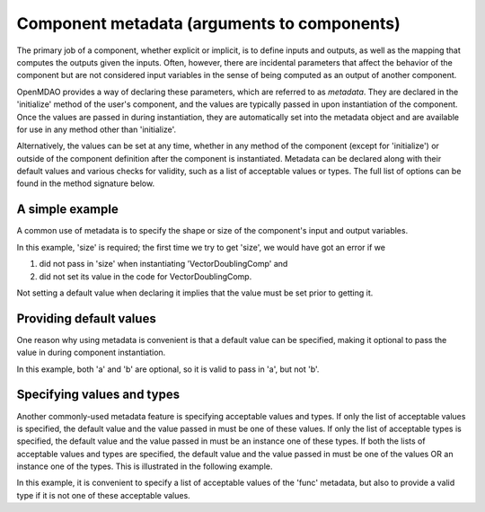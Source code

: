 .. _component_metadata:

********************************************
Component metadata (arguments to components)
********************************************

The primary job of a component, whether explicit or implicit, is to define inputs and outputs,
as well as the mapping that computes the outputs given the inputs.
Often, however, there are incidental parameters that affect the behavior of the component
but are not considered input variables in the sense of being computed as an output of another component.

OpenMDAO provides a way of declaring these parameters, which are referred to as *metadata*.
They are declared in the 'initialize' method of the user's component,
and the values are typically passed in upon instantiation of the component.
Once the values are passed in during instantiation, they are automatically set into the metadata object
and are available for use in any method other than 'initialize'.

Alternatively, the values can be set at any time, whether in any method of the component
(except for 'initialize') or outside of the component definition after the component is instantiated.
Metadata can be declared along with their default values and various checks for validity,
such as a list of acceptable values or types.
The full list of options can be found in the method signature below.

.. automethod:: openmdao.utils.options_dictionary.OptionsDictionary.declare
    :noindex:

A simple example
----------------

A common use of metadata is to specify the shape or size of the component's input and output variables.

.. embed-code::
    openmdao.test_suite.components.metadata_feature_vector

.. embed-test::
    openmdao.utils.tests.test_options_dictionary_feature.TestOptionsDictionaryFeature.test_simple

In this example, 'size' is required; the first time we try to get 'size',
we would have got an error if we

1. did not pass in 'size' when instantiating 'VectorDoublingComp' and
2. did not set its value in the code for VectorDoublingComp.

Not setting a default value when declaring it implies that the value must be set prior to getting it.

Providing default values
------------------------

One reason why using metadata is convenient is that a default value can be specified,
making it optional to pass the value in during component instantiation.

.. embed-code::
    openmdao.test_suite.components.metadata_feature_lincomb

.. embed-test::
    openmdao.utils.tests.test_options_dictionary_feature.TestOptionsDictionaryFeature.test_with_default

In this example, both 'a' and 'b' are optional, so it is valid to pass in 'a', but not 'b'.

Specifying values and types
---------------------------

Another commonly-used metadata feature is specifying acceptable values and types.
If only the list of acceptable values is specified,
the default value and the value passed in must be one of these values.
If only the list of acceptable types is specified,
the default value and the value passed in must be an instance one of these types.
If both the lists of acceptable values and types are specified,
the default value and the value passed in must be one of the values OR an instance one of the types.
This is illustrated in the following example.

.. embed-code::
    openmdao.test_suite.components.metadata_feature_function

.. embed-test::
    openmdao.utils.tests.test_options_dictionary_feature.TestOptionsDictionaryFeature.test_values_and_types

In this example, it is convenient to specify a list of acceptable values of the 'func' metadata,
but also to provide a valid type if it is not one of these acceptable values.

.. tags:: Metadata

